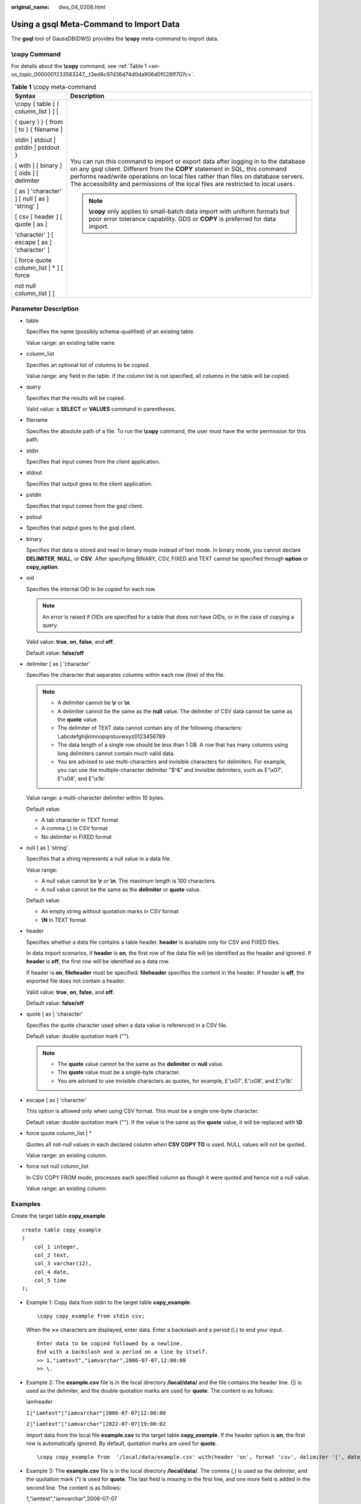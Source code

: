 :original_name: dws_04_0208.html

.. _dws_04_0208:

Using a gsql Meta-Command to Import Data
========================================

The **gsql** tool of GaussDB(DWS) provides the **\\copy** meta-command to import data.

\\copy Command
--------------

For details about the **\\copy** command, see :ref:`Table 1 <en-us_topic_0000001233563247__t3ed8c97d36d74d0da906d0f028ff707c>`.

.. _en-us_topic_0000001233563247__t3ed8c97d36d74d0da906d0f028ff707c:

.. table:: **Table 1** \\copy meta-command

   +-----------------------------------------------+--------------------------------------------------------------------------------------------------------------------------------------------------------------------------------------------------------------------------------------------------------------------------------------------------------------------------------------------+
   | Syntax                                        | Description                                                                                                                                                                                                                                                                                                                                |
   +===============================================+============================================================================================================================================================================================================================================================================================================================================+
   | \\copy { table [ ( column_list ) ] \|         | You can run this command to import or export data after logging in to the database on any gsql client. Different from the **COPY** statement in SQL, this command performs read/write operations on local files rather than files on database servers. The accessibility and permissions of the local files are restricted to local users. |
   |                                               |                                                                                                                                                                                                                                                                                                                                            |
   | ( query ) } { from \| to } { filename \|      | .. note::                                                                                                                                                                                                                                                                                                                                  |
   |                                               |                                                                                                                                                                                                                                                                                                                                            |
   | stdin \| stdout \| pstdin \| pstdout }        |    **\\copy** only applies to small-batch data import with uniform formats but poor error tolerance capability. GDS or **COPY** is preferred for data import.                                                                                                                                                                              |
   |                                               |                                                                                                                                                                                                                                                                                                                                            |
   | [ with ] [ binary ] [ oids ] [ delimiter      |                                                                                                                                                                                                                                                                                                                                            |
   |                                               |                                                                                                                                                                                                                                                                                                                                            |
   | [ as ] 'character' ] [ null [ as ] 'string' ] |                                                                                                                                                                                                                                                                                                                                            |
   |                                               |                                                                                                                                                                                                                                                                                                                                            |
   | [ csv [ header ] [ quote [ as ]               |                                                                                                                                                                                                                                                                                                                                            |
   |                                               |                                                                                                                                                                                                                                                                                                                                            |
   | 'character' ] [ escape [ as ] 'character' ]   |                                                                                                                                                                                                                                                                                                                                            |
   |                                               |                                                                                                                                                                                                                                                                                                                                            |
   | [ force quote column_list \| \* ] [ force     |                                                                                                                                                                                                                                                                                                                                            |
   |                                               |                                                                                                                                                                                                                                                                                                                                            |
   | not null column_list ] ]                      |                                                                                                                                                                                                                                                                                                                                            |
   +-----------------------------------------------+--------------------------------------------------------------------------------------------------------------------------------------------------------------------------------------------------------------------------------------------------------------------------------------------------------------------------------------------+

Parameter Description
---------------------

-  table

   Specifies the name (possibly schema-qualified) of an existing table.

   Value range: an existing table name

-  column_list

   Specifies an optional list of columns to be copied.

   Value range: any field in the table. If the column list is not specified, all columns in the table will be copied.

-  query

   Specifies that the results will be copied.

   Valid value: a **SELECT** or **VALUES** command in parentheses.

-  filename

   Specifies the absolute path of a file. To run the **\\copy** command, the user must have the write permission for this path.

-  stdin

   Specifies that input comes from the client application.

-  stdout

   Specifies that output goes to the client application.

-  pstdin

   Specifies that input comes from the gsql client.

-  pstout

-  Specifies that output goes to the gsql client.

-  binary

   Specifies that data is stored and read in binary mode instead of text mode. In binary mode, you cannot declare **DELIMITER**, **NULL**, or **CSV**. After specifying BINARY, CSV, FIXED and TEXT cannot be specified through **option** or **copy_option**.

-  oid

   Specifies the internal OID to be copied for each row.

   .. note::

      An error is raised if OIDs are specified for a table that does not have OIDs, or in the case of copying a query.

   Valid value: **true**, **on**, **false**, and **off**.

   Default value: **false/off**

-  delimiter [ as ] 'character'

   Specifies the character that separates columns within each row (line) of the file.

   .. note::

      -  A delimiter cannot be **\\r** or **\\n**.
      -  A delimiter cannot be the same as the **null** value. The delimiter of CSV data cannot be same as the **quote** value.
      -  The delimiter of TEXT data cannot contain any of the following characters: \\.abcdefghijklmnopqrstuvwxyz0123456789
      -  The data length of a single row should be less than 1 GB. A row that has many columns using long delimiters cannot contain much valid data.
      -  You are advised to use multi-characters and invisible characters for delimiters. For example, you can use the multiple-character delimiter "$^&" and invisible delimiters, such as E'\\x07', E'\\x08', and E'\\x1b'.

   Value range: a multi-character delimiter within 10 bytes.

   Default value:

   -  A tab character in TEXT format
   -  A comma (,) in CSV format
   -  No delimiter in FIXED format

-  null [ as ] 'string'

   Specifies that a string represents a null value in a data file.

   Value range:

   -  A null value cannot be **\\r** or **\\n**. The maximum length is 100 characters.
   -  A null value cannot be the same as the **delimiter** or **quote** value.

   Default value:

   -  An empty string without quotation marks in CSV format
   -  **\\N** in TEXT format

-  header

   Specifies whether a data file contains a table header. **header** is available only for CSV and FIXED files.

   In data import scenarios, if **header** is **on**, the first row of the data file will be identified as the header and ignored. If **header** is **off**, the first row will be identified as a data row.

   If header is **on**, **fileheader** must be specified. **fileheader** specifies the content in the header. If header is **off**, the exported file does not contain a header.

   Valid value: **true**, **on**, **false**, and **off**.

   Default value: **false/off**

-  quote [ as ] 'character'

   Specifies the quote character used when a data value is referenced in a CSV file.

   Default value: double quotation mark ("").

   .. note::

      -  The **quote** value cannot be the same as the **delimiter** or **null** value.
      -  The **quote** value must be a single-byte character.
      -  You are advised to use invisible characters as quotes, for example, E'\\x07', E'\\x08', and E'\\x1b'.

-  escape [ as ] 'character'

   This option is allowed only when using CSV format. This must be a single one-byte character.

   Default value: double quotation mark (""). If the value is the same as the **quote** value, it will be replaced with **\\0**.

-  force quote column_list \| \*

   Quotes all not-null values in each declared column when **CSV COPY TO** is used. NULL values will not be quoted.

   Value range: an existing column.

-  force not null column_list

   In CSV COPY FROM mode, processes each specified column as though it were quoted and hence not a null value.

   Value range: an existing column.

Examples
--------

Create the target table **copy_example**.

::

   create table copy_example
   (
       col_1 integer,
       col_2 text,
       col_3 varchar(12),
       col_4 date,
       col_5 time
   );

-  Example 1: Copy data from stdin to the target table **copy_example**.

   ::

      \copy copy_example from stdin csv;

   When the **>>** characters are displayed, enter data. Enter a backslash and a period (\\.) to end your input.

   ::

      Enter data to be copied followed by a newline.
      End with a backslash and a period on a line by itself.
      >> 1,"iamtext","iamvarchar",2006-07-07,12:00:00
      >> \.

-  Example 2: The **example.csv** file is in the local directory **/local/data/** and the file contains the header line. (|) is used as the delimiter, and the double quotation marks are used for **quote**. The content is as follows:

   iamheader

   ``1|"iamtext"|"iamvarchar"|2006-07-07|12:00:00``

   ``2|"iamtext"|"iamvarchar"|2022-07-07|19:00:02``

   Import data from the local file **example.csv** to the target table **copy_example**. If the header option is **on**, the first row is automatically ignored. By default, quotation marks are used for **quote**.

   ::

      \copy copy_example from  '/local/data/example.csv' with(header 'on', format 'csv', delimiter '|', date_format 'yyyy-mm-dd',  time_format 'hh24:mi:ss');

-  Example 3: The **example.csv** file is in the local directory **/local/data/**. The comma (,) is used as the delimiter, and the quotation mark (") is used for **quote**. The last field is missing in the first line, and one more field is added in the second line. The content is as follows:

   1,"iamtext","iamvarchar",2006-07-07

   2,"iamtext","iamvarchar",2022-07-07,19:00:02,12:00:00

   Import data from the local file **example.csv** to the target table **copy_example**. The default delimiter is (,). Therefore, you do not need to specify the delimiter. Because the fault tolerance parameters **IGNORE_EXTRA_DATA** and **FILL_MISSING_FIELD** are specified, the missing fields will be replaced with **NULL**, the extra fields are ignored.

   ::

      \copy copy_example from '/local/data/example.csv' with( format 'csv', date_format 'yyyy-mm-dd', time_format 'hh24:mi:ss', IGNORE_EXTRA_DATA 'true', FILL_MISSING_FIELD 'true');

-  Example 4: Export the content of the **copy_example** table to stdout in CSV format, use double quotation marks as for **quote**, and use quotes to enclose the fourth and fifth columns.

   ::

      \copy copy_example to stdout CSV quote as '"' force quote col_4,col_5;
